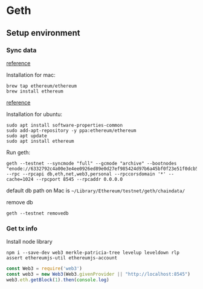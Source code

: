 * Geth
** Setup environment
*** Sync data

    [[https://github.com/ethereum/ropsten][reference]]
    
    Installation for mac:

    #+BEGIN_SRC shell
      brew tap ethereum/ethereum
      brew install ethereum
    #+END_SRC
    
    [[https://github.com/ethereum/go-ethereum/wiki/Installation-Instructions-for-Ubuntu][reference]]
    
    Installation for ubuntu:

    #+BEGIN_SRC shell
      sudo apt install software-properties-common
      sudo add-apt-repository -y ppa:ethereum/ethereum
      sudo apt update
      sudo apt install ethereum
    #+END_SRC
    
    Run geth:

    #+BEGIN_SRC shell
      geth --testnet --syncmode "full" --gcmode "archive" --bootnodes "enode://6332792c4a00e3e4ee0926ed89e0d27ef985424d97b6a45bf0f23e51f0dcb5e66b875777506458aea7af6f9e4ffb69f43f3778ee73c81ed9d34c51c4b16b0b0f@52.232.243.152:30303,enode://94c15d1b9e2fe7ce56e458b9a3b672ef11894ddedd0c6f247e0f1d3487f52b66208fb4aeb8179fce6e3a749ea93ed147c37976d67af557508d199d9594c35f09@192.81.208.223:30303" --rpc --rpcapi db,eth,net,web3,personal --rpccorsdomain '*' --cache=1024 --rpcport 8545 --rpcaddr 0.0.0.0
    #+END_SRC

    default db path on Mac is ~~/Library/Ethereum/testnet/geth/chaindata/~

    remove db

    #+BEGIN_SRC shell
      geth --testnet removedb
    #+END_SRC
*** Get tx info

    Install node library

    #+BEGIN_SRC shell
    npm i --save-dev web3 merkle-patricia-tree levelup leveldown rlp assert ethereumjs-util ethereumjs-account
    #+END_SRC

    #+BEGIN_SRC js
    const Web3 = require('web3')
    const web3 = new Web3(Web3.givenProvider || "http://localhost:8545")
    web3.eth.getBlock(1).then(console.log)
    #+END_SRC
